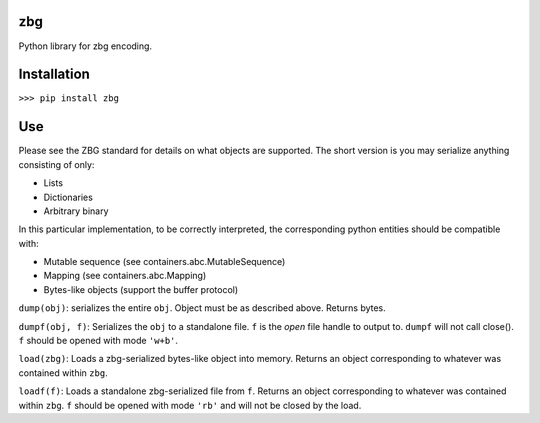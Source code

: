zbg
===

Python library for zbg encoding.

Installation
============

``>>> pip install zbg``

Use
===

Please see the ZBG standard for details on what objects are supported. The short version is you may serialize anything consisting of only:

+ Lists
+ Dictionaries
+ Arbitrary binary

In this particular implementation, to be correctly interpreted, the corresponding python entities should be compatible with:

+ Mutable sequence (see containers.abc.MutableSequence)
+ Mapping (see containers.abc.Mapping)
+ Bytes-like objects (support the buffer protocol)

``dump(obj)``: serializes the entire ``obj``. Object must be as described above. Returns bytes.

``dumpf(obj, f)``: Serializes the ``obj`` to a standalone file. ``f`` is the *open* file handle to output to. ``dumpf`` will not call close(). ``f`` should be opened with mode ``'w+b'``.

``load(zbg)``: Loads a zbg-serialized bytes-like object into memory. Returns an object corresponding to whatever was contained within ``zbg``.

``loadf(f)``: Loads a standalone zbg-serialized file from ``f``. Returns an object corresponding to whatever was contained within ``zbg``. ``f`` should be opened with mode ``'rb'`` and will not be closed by the load.